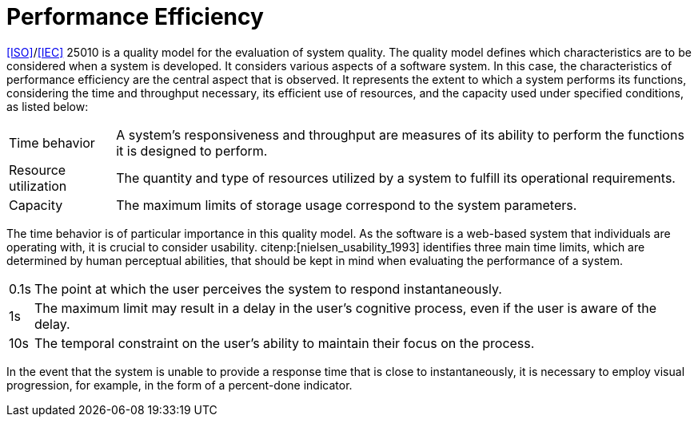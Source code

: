 = Performance Efficiency

<<ISO>>/<<IEC>> 25010 is a quality model for the evaluation of system quality.
The quality model defines which characteristics are to be considered when a system is developed.
It considers various aspects of a software system.
In this case, the characteristics of performance efficiency are the central aspect that is observed.
It represents the extent to which a system performs its functions, considering the time and throughput necessary, its efficient use of resources, and the capacity used under specified conditions, as listed below:

[horizontal]
Time behavior:: A system's responsiveness and throughput are measures of its ability to perform the functions it is designed to perform.
Resource utilization:: The quantity and type of resources utilized by a system to fulfill its operational requirements.
Capacity:: The maximum limits of storage usage correspond to the system parameters.

The time behavior is of particular importance in this quality model.
As the software is a web-based system that individuals are operating with, it is crucial to consider usability.
citenp:[nielsen_usability_1993] identifies three main time limits, which are determined by human perceptual abilities, that should be kept in mind when evaluating the performance of a system.

[horizontal]
0.1s:: The point at which the user perceives the system to respond instantaneously.
1s:: The maximum limit may result in a delay in the user's cognitive process, even if the user is aware of the delay.
10s:: The temporal constraint on the user's ability to maintain their focus on the process.

In the event that the system is unable to provide a response time that is close to instantaneously, it is necessary to employ visual progression, for example, in the form of a percent-done indicator.